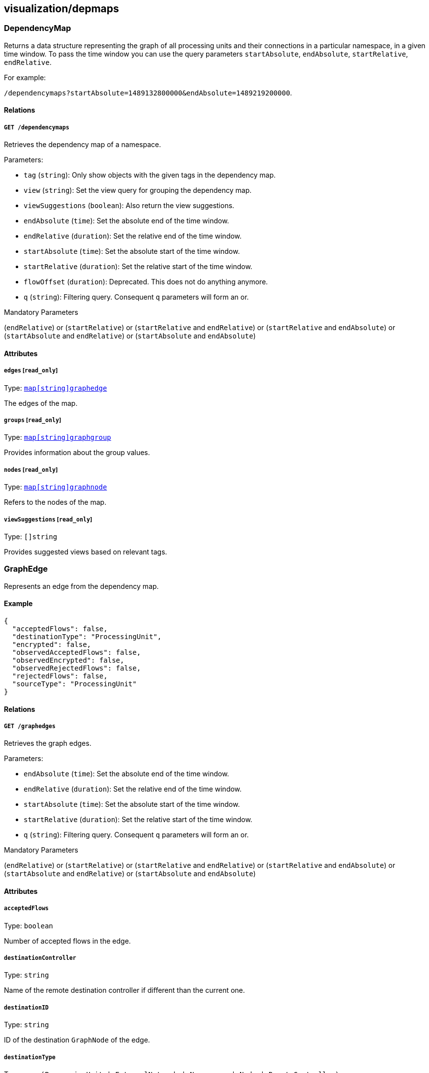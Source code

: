 == visualization/depmaps

=== DependencyMap

Returns a data structure representing the graph of all processing units
and their connections in a particular namespace, in a given time window.
To pass the time window you can use the query parameters
`startAbsolute`, `endAbsolute`, `startRelative`, `endRelative`.

For example:

`/dependencymaps?startAbsolute=1489132800000&endAbsolute=1489219200000`.

==== Relations

===== `GET /dependencymaps`

Retrieves the dependency map of a namespace.

Parameters:

* `tag` (`string`): Only show objects with the given tags in the
dependency map.
* `view` (`string`): Set the view query for grouping the dependency map.
* `viewSuggestions` (`boolean`): Also return the view suggestions.
* `endAbsolute` (`time`): Set the absolute end of the time window.
* `endRelative` (`duration`): Set the relative end of the time window.
* `startAbsolute` (`time`): Set the absolute start of the time window.
* `startRelative` (`duration`): Set the relative start of the time
window.
* `flowOffset` (`duration`): Deprecated. This does not do anything
anymore.
* `q` (`string`): Filtering query. Consequent `q` parameters will form
an or.

Mandatory Parameters

(`endRelative`) or (`startRelative`) or (`startRelative` and
`endRelative`) or (`startRelative` and `endAbsolute`) or
(`startAbsolute` and `endRelative`) or (`startAbsolute` and
`endAbsolute`)

==== Attributes

===== `edges` [`read_only`]

Type: link:#graphedge[`+map[string]graphedge+`]

The edges of the map.

===== `groups` [`read_only`]

Type: link:#graphgroup[`+map[string]graphgroup+`]

Provides information about the group values.

===== `nodes` [`read_only`]

Type: link:#graphnode[`+map[string]graphnode+`]

Refers to the nodes of the map.

===== `viewSuggestions` [`read_only`]

Type: `[]string`

Provides suggested views based on relevant tags.

=== GraphEdge

Represents an edge from the dependency map.

==== Example

[source,json]
----
{
  "acceptedFlows": false,
  "destinationType": "ProcessingUnit",
  "encrypted": false,
  "observedAcceptedFlows": false,
  "observedEncrypted": false,
  "observedRejectedFlows": false,
  "rejectedFlows": false,
  "sourceType": "ProcessingUnit"
}
----

==== Relations

===== `GET /graphedges`

Retrieves the graph edges.

Parameters:

* `endAbsolute` (`time`): Set the absolute end of the time window.
* `endRelative` (`duration`): Set the relative end of the time window.
* `startAbsolute` (`time`): Set the absolute start of the time window.
* `startRelative` (`duration`): Set the relative start of the time
window.
* `q` (`string`): Filtering query. Consequent `q` parameters will form
an or.

Mandatory Parameters

(`endRelative`) or (`startRelative`) or (`startRelative` and
`endRelative`) or (`startRelative` and `endAbsolute`) or
(`startAbsolute` and `endRelative`) or (`startAbsolute` and
`endAbsolute`)

==== Attributes

===== `acceptedFlows`

Type: `boolean`

Number of accepted flows in the edge.

===== `destinationController`

Type: `string`

Name of the remote destination controller if different than the current
one.

===== `destinationID`

Type: `string`

ID of the destination `GraphNode` of the edge.

===== `destinationType`

Type:
`enum(ProcessingUnit | ExternalNetwork | Namespace | Node | RemoteController)`

Type of the destination `GraphNode` of the edge.

===== `encrypted`

Type: `boolean`

The number of encrypted flows in the edge.

===== `firstSeen`

Type: `time`

Contains the date when the edge was first seen.

===== `flowID`

Type: `string`

Identifier of the edge.

===== `lastSeen`

Type: `time`

Contains the date when the edge was last seen.

===== `namespace`

Type: `string`

Namespace of the object that reported the flow.

===== `observedAcceptedFlows`

Type: `boolean`

Number of accepted observed flows.

===== `observedEncrypted`

Type: `boolean`

Number of encrypted observed flows.

===== `observedRejectedFlows`

Type: `boolean`

Number of rejected observed flows.

===== `rejectedFlows`

Type: `boolean`

Number of rejected flows in the edge.

===== `remoteNamespace`

Type: `string`

Namespace of the object that was targeted by the flow.

===== `sourceController`

Type: `string`

Name of the remote source controller if different than the current one.

===== `sourceID`

Type: `string`

ID of the source `GraphNode` of the edge.

===== `sourceType`

Type:
`enum(ProcessingUnit | ExternalNetwork | Namespace | Node | RemoteController)`

Type of the source `GraphNode` of the edge.

=== GraphGroup

Represents an group of nodes from the dependency map.

==== Attributes

===== `ID`

Type: `string`

Identifier of the group.

===== `color`

Type: `string`

Color to use for the group.

===== `match`

Type: `[][]string`

List of tags that were used to create this group.

===== `name`

Type: `string`

Name of the group.

===== `parentID`

Type: `string`

ID of the parent group, if any.

=== GraphNode

Represents an node from the dependency map.

==== Example

[source,json]
----
{
  "type": "Docker",
  "unreachable": false
}
----

==== Relations

===== `GET /graphnodes`

Retrieves the pu nodes.

Parameters:

* `endAbsolute` (`time`): Set the absolute end of the time window.
* `endRelative` (`duration`): Set the relative end of the time window.
* `startAbsolute` (`time`): Set the absolute start of the time window.
* `startRelative` (`duration`): Set the relative start of the time
window.
* `archived` (`boolean`): Also retrieve the objects that have been
archived.
* `q` (`string`): Filtering query. Consequent `q` parameters will form
an or.

Mandatory Parameters

(`endRelative`) or (`startRelative`) or (`startRelative` and
`endRelative`) or (`startRelative` and `endAbsolute`) or
(`startAbsolute` and `endRelative`) or (`startAbsolute` and
`endAbsolute`)

==== Attributes

===== `ID`

Type: `string`

Identifier of object represented by the node.

===== `enforcementStatus`

Type: `string`

Enforcement status of processing unit represented by the node.

===== `firstSeen`

Type: `time`

Contains the date when the edge was first seen.

===== `groupID`

Type: `string`

ID of the group the node is eventually part of.

===== `images`

Type: `[]string`

List of images.

===== `lastSeen`

Type: `time`

Contains the date when the edge was last seen.

===== `name`

Type: `string`

Name of object represented by the node.

===== `namespace`

Type: `string`

Namespace of object represented by the node.

===== `status`

Type: `string`

Status of object represented by the node.

===== `tags`

Type: `[]string`

Tags of object represented by the node.

===== `type`

Type:
`enum(Docker | ExternalNetwork | Volume | Claim | Node | Namespace | RemoteController)`

Type of object represented by the node.

===== `unreachable`

Type: `boolean`

If `true` the node is marked as unreachable.

===== `vulnerabilityLevel`

Type: `string`

Tags of object represented by the node.

=== IPInfo

Provides information about IP address resolution.

==== Relations

===== `GET /ipinfos`

Returns information about an IP address given as parameters.

Parameters:

* `ip` (`string`): List of IPs to resolve.

Mandatory Parameters

`ip`

==== Attributes

===== `IP` [`autogenerated`,`read_only`]

Type: `string`

The IP address.

===== `error` [`autogenerated`,`read_only`]

Type: `string`

Error that occurred during resolution.

===== `records` [`autogenerated`,`read_only`]

Type: `map[string]string`

List of DNS records associated with the IP address.

=== PolicyGraph

Returns a data structure representing the policy graph of all selected
processing units and their possible connectivity based on the current
policies associated with the namespace. Users can define a selector of
processing units in which they are interested or define the identity
tags of a virtual processing unit that is not yet activated.

==== Example

[source,json]
----
{
  "policyType": "Authorization",
  "selectors": [
    [
      "$identity=processingunit"
    ]
  ]
}
----

==== Relations

===== `POST /policygraphs`

Retrieve a policy graph.

Parameters:

* `view` (`string`): Set the view query for grouping the dependency map.

==== Attributes

===== `PUIdentity`

Type: `[]string`

The set of tags that a future-activated processing unit will have for
which the user wants to evaluate policies and understand its
connectivity options.

===== `dependencyMap`

Type: link:#dependencymap[`dependencymap`]

Contains the output of the policy evaluation. It is the same type of
dependency map as created by other APIs.

===== `policyType`

Type: `enum(Authorization | Infrastructure | Combined)`

Identifies the type of policy that should be analyzed: `Authorization`
(default), `Infrastructure`, or `Combined`.

Default value:

[source,json]
----
"Authorization"
----

===== `selectors`

Type: `[][]string`

Contains the tag expression that a processing unit must match in order
to evaluate policy for it.

=== SuggestedPolicy

Allows you to obtain network policy suggestions.

==== Relations

===== `GET /suggestedpolicies`

Retrieves a list of network policy suggestions.

Parameters:

* `filterAction` (`enum(include | exclude)`): Action to take with the
filter tags.
* `filterTags` (`string`): Tags to filter in the policy suggestions.
* `endAbsolute` (`time`): Set the absolute end of the time window.
* `endRelative` (`duration`): Set the relative end of the time window.
* `startAbsolute` (`time`): Set the absolute start of the time window.
* `startRelative` (`duration`): Set the relative start of the time
window.
* `flowOffset` (`duration`): Deprecated. This does not do anything
anymore.

Mandatory Parameters

(`endRelative`) or (`startRelative`) or (`startRelative` and
`endRelative`) or (`startRelative` and `endAbsolute`) or
(`startAbsolute` and `endRelative`) or (`startAbsolute` and
`endAbsolute`)

==== Attributes

===== `networkAccessPolicies`

Type: link:#networkaccesspolicy[`networkaccesspolicy`]

List of suggested network policies.
